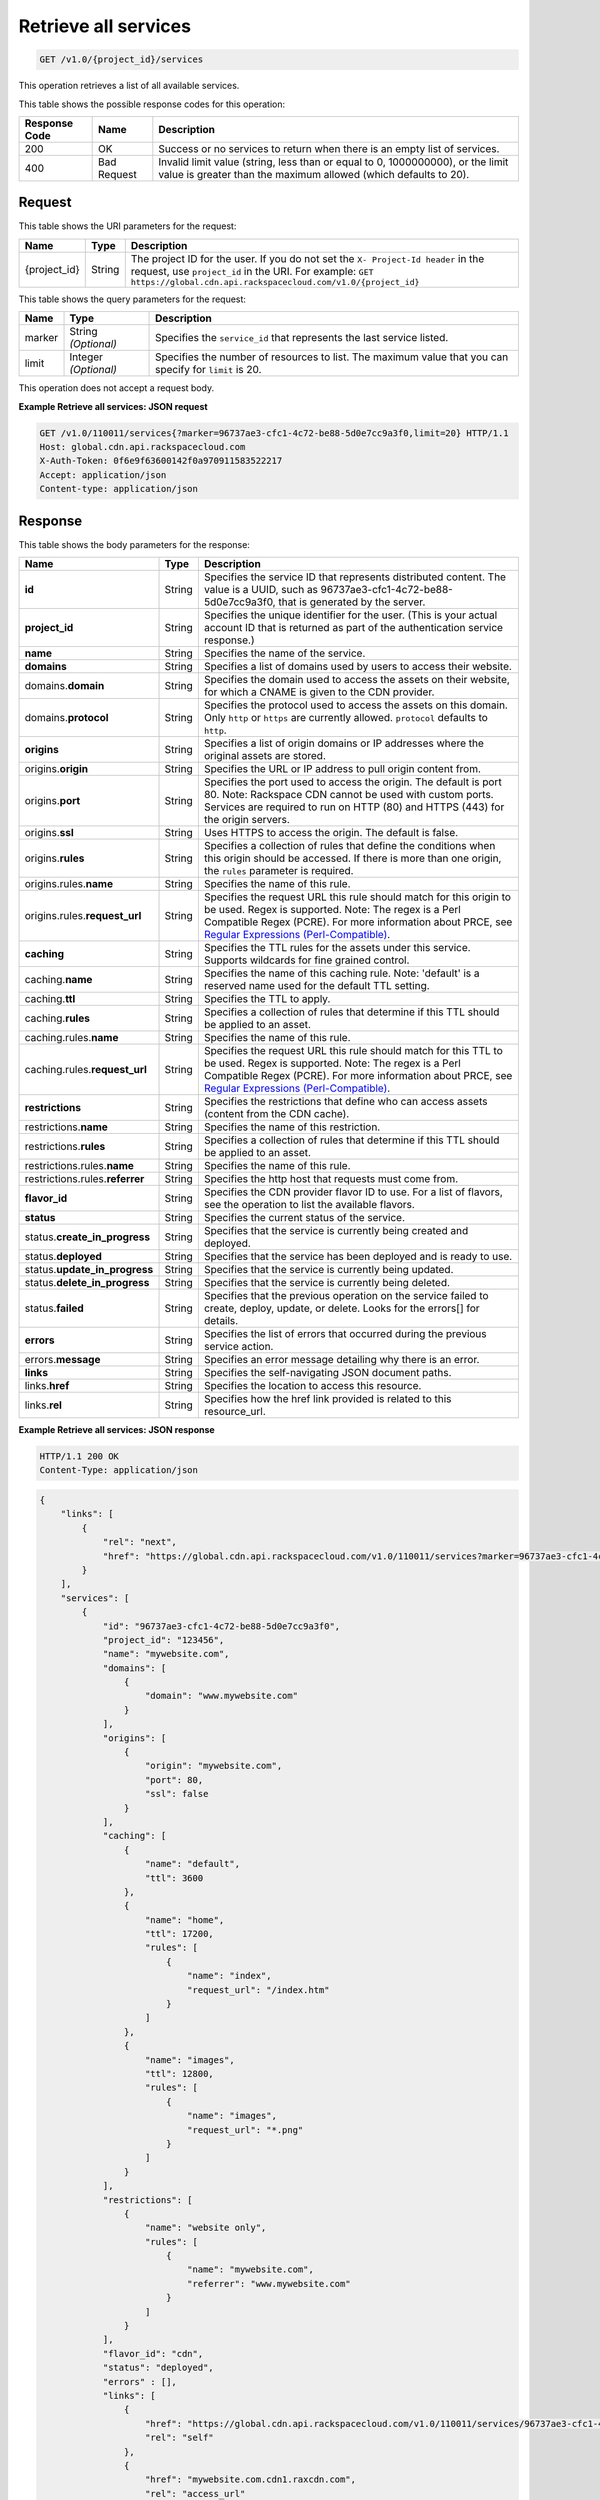 
.. THIS OUTPUT IS GENERATED FROM THE WADL. DO NOT EDIT.

.. _cdn-get-all-services:

Retrieve all services
^^^^^^^^^^^^^^^^^^^^^^^^^^^^^^^^^^^^^^^^^^^^^^^^^^^^^^^^^^^^^^^^^^^^^^^^^^^^^^^^

.. code::

    GET /v1.0/{project_id}/services

This operation retrieves a list of all available services. 



This table shows the possible response codes for this operation:


+--------------------------+-------------------------+-------------------------+
|Response Code             |Name                     |Description              |
+==========================+=========================+=========================+
|200                       |OK                       |Success or no services   |
|                          |                         |to return when there is  |
|                          |                         |an empty list of         |
|                          |                         |services.                |
+--------------------------+-------------------------+-------------------------+
|400                       |Bad Request              |Invalid limit value      |
|                          |                         |(string, less than or    |
|                          |                         |equal to 0, 1000000000), |
|                          |                         |or the limit value is    |
|                          |                         |greater than the maximum |
|                          |                         |allowed (which defaults  |
|                          |                         |to 20).                  |
+--------------------------+-------------------------+-------------------------+


Request
""""""""""""""""




This table shows the URI parameters for the request:

+-------------+-------+--------------------------------------------------------------+
|Name         |Type   |Description                                                   |
+=============+=======+==============================================================+
|{project_id} |String |The project ID for the user. If you do not set the ``X-       |
|             |       |Project-Id header`` in the request, use ``project_id`` in the |
|             |       |URI. For example: ``GET                                       |
|             |       |https://global.cdn.api.rackspacecloud.com/v1.0/{project_id}`` |
+-------------+-------+--------------------------------------------------------------+



This table shows the query parameters for the request:

+--------------------------+-------------------------+-------------------------+
|Name                      |Type                     |Description              |
+==========================+=========================+=========================+
|marker                    |String *(Optional)*      |Specifies the            |
|                          |                         |``service_id`` that      |
|                          |                         |represents the last      |
|                          |                         |service listed.          |
+--------------------------+-------------------------+-------------------------+
|limit                     |Integer *(Optional)*     |Specifies the number of  |
|                          |                         |resources to list. The   |
|                          |                         |maximum value that you   |
|                          |                         |can specify for          |
|                          |                         |``limit`` is 20.         |
+--------------------------+-------------------------+-------------------------+




This operation does not accept a request body.




**Example Retrieve all services: JSON request**


.. code::

   GET /v1.0/110011/services{?marker=96737ae3-cfc1-4c72-be88-5d0e7cc9a3f0,limit=20} HTTP/1.1
   Host: global.cdn.api.rackspacecloud.com
   X-Auth-Token: 0f6e9f63600142f0a970911583522217
   Accept: application/json
   Content-type: application/json
   





Response
""""""""""""""""





This table shows the body parameters for the response:

+----------------------+---------+---------------------------------------------+
|Name                  |Type     |Description                                  |
+======================+=========+=============================================+
|\ **id**              |String   |Specifies the service ID that represents     |
|                      |         |distributed content. The value is a UUID,    |
|                      |         |such as 96737ae3-cfc1-4c72-be88-             |
|                      |         |5d0e7cc9a3f0, that is generated by the       |
|                      |         |server.                                      |
+----------------------+---------+---------------------------------------------+
|\ **project_id**      |String   |Specifies the unique identifier for the      |
|                      |         |user. (This is your actual account ID that   |
|                      |         |is returned as part of the authentication    |
|                      |         |service response.)                           |
+----------------------+---------+---------------------------------------------+
|\ **name**            |String   |Specifies the name of the service.           |
+----------------------+---------+---------------------------------------------+
|\ **domains**         |String   |Specifies a list of domains used by users to |
|                      |         |access their website.                        |
+----------------------+---------+---------------------------------------------+
|domains.\ **domain**  |String   |Specifies the domain used to access the      |
|                      |         |assets on their website, for which a CNAME   |
|                      |         |is given to the CDN provider.                |
+----------------------+---------+---------------------------------------------+
|domains.\ **protocol**|String   |Specifies the protocol used to access the    |
|                      |         |assets on this domain. Only ``http`` or      |
|                      |         |``https`` are currently allowed.             |
|                      |         |``protocol`` defaults to ``http``.           |
+----------------------+---------+---------------------------------------------+
|\ **origins**         |String   |Specifies a list of origin domains or IP     |
|                      |         |addresses where the original assets are      |
|                      |         |stored.                                      |
+----------------------+---------+---------------------------------------------+
|origins.\ **origin**  |String   |Specifies the URL or IP address to pull      |
|                      |         |origin content from.                         |
+----------------------+---------+---------------------------------------------+
|origins.\ **port**    |String   |Specifies the port used to access the        |
|                      |         |origin. The default is port 80. Note:        |
|                      |         |Rackspace CDN cannot be used with custom     |
|                      |         |ports. Services are required to run on HTTP  |
|                      |         |(80) and HTTPS (443) for the origin servers. |
+----------------------+---------+---------------------------------------------+
|origins.\ **ssl**     |String   |Uses HTTPS to access the origin. The default |
|                      |         |is false.                                    |
+----------------------+---------+---------------------------------------------+
|origins.\ **rules**   |String   |Specifies a collection of rules that define  |
|                      |         |the conditions when this origin should be    |
|                      |         |accessed. If there is more than one origin,  |
|                      |         |the ``rules`` parameter is required.         |
+----------------------+---------+---------------------------------------------+
|origins.rules.\       |String   |Specifies the name of this rule.             |
|**name**              |         |                                             |
+----------------------+---------+---------------------------------------------+
|origins.rules.\       |String   |Specifies the request URL this rule should   |
|**request_url**       |         |match for this origin to be used. Regex is   |
|                      |         |supported. Note: The regex is a Perl         |
|                      |         |Compatible Regex (PCRE). For more            |
|                      |         |information about PRCE, see `Regular         |
|                      |         |Expressions (Perl-Compatible)                |
|                      |         |<http://php.net/manual/en/book.pcre.php>`__. |
+----------------------+---------+---------------------------------------------+
|\ **caching**         |String   |Specifies the TTL rules for the assets under |
|                      |         |this service. Supports wildcards for fine    |
|                      |         |grained control.                             |
+----------------------+---------+---------------------------------------------+
|caching.\ **name**    |String   |Specifies the name of this caching rule.     |
|                      |         |Note: 'default' is a reserved name used for  |
|                      |         |the default TTL setting.                     |
+----------------------+---------+---------------------------------------------+
|caching.\ **ttl**     |String   |Specifies the TTL to apply.                  |
+----------------------+---------+---------------------------------------------+
|caching.\ **rules**   |String   |Specifies a collection of rules that         |
|                      |         |determine if this TTL should be applied to   |
|                      |         |an asset.                                    |
+----------------------+---------+---------------------------------------------+
|caching.rules.\       |String   |Specifies the name of this rule.             |
|**name**              |         |                                             |
+----------------------+---------+---------------------------------------------+
|caching.rules.\       |String   |Specifies the request URL this rule should   |
|**request_url**       |         |match for this TTL to be used. Regex is      |
|                      |         |supported. Note: The regex is a Perl         |
|                      |         |Compatible Regex (PCRE). For more            |
|                      |         |information about PRCE, see `Regular         |
|                      |         |Expressions (Perl-Compatible)                |
|                      |         |<http://php.net/manual/en/book.pcre.php>`__. |
+----------------------+---------+---------------------------------------------+
|\ **restrictions**    |String   |Specifies the restrictions that define who   |
|                      |         |can access assets (content from the CDN      |
|                      |         |cache).                                      |
+----------------------+---------+---------------------------------------------+
|restrictions.\        |String   |Specifies the name of this restriction.      |
|**name**              |         |                                             |
+----------------------+---------+---------------------------------------------+
|restrictions.\        |String   |Specifies a collection of rules that         |
|**rules**             |         |determine if this TTL should be applied to   |
|                      |         |an asset.                                    |
+----------------------+---------+---------------------------------------------+
|restrictions.rules.\  |String   |Specifies the name of this rule.             |
|**name**              |         |                                             |
+----------------------+---------+---------------------------------------------+
|restrictions.rules.\  |String   |Specifies the http host that requests must   |
|**referrer**          |         |come from.                                   |
+----------------------+---------+---------------------------------------------+
|\ **flavor_id**       |String   |Specifies the CDN provider flavor ID to use. |
|                      |         |For a list of flavors, see the operation to  |
|                      |         |list the available flavors.                  |
+----------------------+---------+---------------------------------------------+
|\ **status**          |String   |Specifies the current status of the service. |
+----------------------+---------+---------------------------------------------+
|status.\              |String   |Specifies that the service is currently      |
|**create_in_progress**|         |being created and deployed.                  |
+----------------------+---------+---------------------------------------------+
|status.\ **deployed** |String   |Specifies that the service has been deployed |
|                      |         |and is ready to use.                         |
+----------------------+---------+---------------------------------------------+
|status.\              |String   |Specifies that the service is currently      |
|**update_in_progress**|         |being updated.                               |
+----------------------+---------+---------------------------------------------+
|status.\              |String   |Specifies that the service is currently      |
|**delete_in_progress**|         |being deleted.                               |
+----------------------+---------+---------------------------------------------+
|status.\ **failed**   |String   |Specifies that the previous operation on the |
|                      |         |service failed to create, deploy, update, or |
|                      |         |delete. Looks for the errors[] for details.  |
+----------------------+---------+---------------------------------------------+
|\ **errors**          |String   |Specifies the list of errors that occurred   |
|                      |         |during the previous service action.          |
+----------------------+---------+---------------------------------------------+
|errors.\ **message**  |String   |Specifies an error message detailing why     |
|                      |         |there is an error.                           |
+----------------------+---------+---------------------------------------------+
|\ **links**           |String   |Specifies the self-navigating JSON document  |
|                      |         |paths.                                       |
+----------------------+---------+---------------------------------------------+
|links.\ **href**      |String   |Specifies the location to access this        |
|                      |         |resource.                                    |
+----------------------+---------+---------------------------------------------+
|links.\ **rel**       |String   |Specifies how the href link provided is      |
|                      |         |related to this resource_url.                |
+----------------------+---------+---------------------------------------------+







**Example Retrieve all services: JSON response**


.. code::

   HTTP/1.1 200 OK
   Content-Type: application/json


.. code::

   {
       "links": [
           {
               "rel": "next",
               "href": "https://global.cdn.api.rackspacecloud.com/v1.0/110011/services?marker=96737ae3-cfc1-4c72-be88-5d0e7cc9a3f0&limit=20"
           }
       ],
       "services": [
           {
               "id": "96737ae3-cfc1-4c72-be88-5d0e7cc9a3f0",
               "project_id": "123456",
               "name": "mywebsite.com",
               "domains": [
                   {
                       "domain": "www.mywebsite.com"
                   }
               ],
               "origins": [
                   {
                       "origin": "mywebsite.com",
                       "port": 80,
                       "ssl": false
                   }
               ],
               "caching": [
                   {
                       "name": "default",
                       "ttl": 3600
                   },
                   {
                       "name": "home",
                       "ttl": 17200,
                       "rules": [
                           {
                               "name": "index",
                               "request_url": "/index.htm"
                           }
                       ]
                   },
                   {
                       "name": "images",
                       "ttl": 12800,
                       "rules": [
                           {
                               "name": "images",
                               "request_url": "*.png"
                           }
                       ]
                   }
               ],
               "restrictions": [
                   {
                       "name": "website only",
                       "rules": [
                           {
                               "name": "mywebsite.com",
                               "referrer": "www.mywebsite.com"
                           }
                       ]
                   }
               ],
               "flavor_id": "cdn",
               "status": "deployed",
               "errors" : [],
               "links": [
                   {
                       "href": "https://global.cdn.api.rackspacecloud.com/v1.0/110011/services/96737ae3-cfc1-4c72-be88-5d0e7cc9a3f0",
                       "rel": "self"
                   },
                   {
                       "href": "mywebsite.com.cdn1.raxcdn.com",
                       "rel": "access_url"
                   }
               ]
           },
           {
               "id": "96737ae3-cfc1-4c72-be88-5d0e7cc9a3f1",
               "project_id": "123456",
               "name": "myothersite.com",
               "domains": [
                   {
                       "domain": "www.myothersite.com"
                   }
               ],
               "origins": [
                   {
                       "origin": "44.33.22.11",
                       "port": 80,
                       "ssl": false
                   },
                   {
                       "origin": "77.66.55.44",
                       "port": 80,
                       "ssl": false,
                       "rules": [
                           {
                               "name": "videos",
                               "request_url": "^/videos/*.m3u"
                           }
                       ]
                   }
               ],
               "caching": [
                   {
                       "name": "default",
                       "ttl": 3600
                   }
               ],
               "restrictions": [
                   {}
               ],
               "flavor_id": "cdn",
               "status": "deployed",
               "links": [
                   {
                       "href": "https://global.cdn.api.rackspacecloud.com/v1.0/110011/services/96737ae3-cfc1-4c72-be88-5d0e7cc9a3f1",
                       "rel": "self"
                   },
                   {
                       "href": "myothersite.com.cdn1.raxcdn.com",
                       "rel": "access_url"
                   }
               ]
           }
       ]
   }





